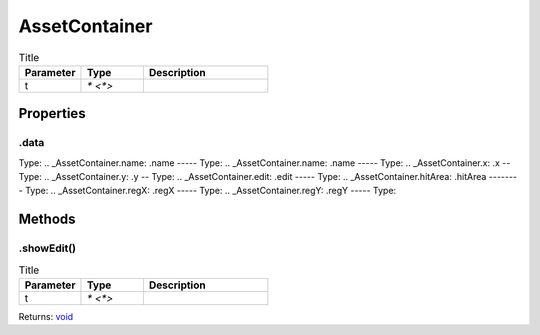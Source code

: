 ==============
AssetContainer
==============



.. list-table:: Title
   :widths: 25 25 50
   :header-rows: 1

   * - Parameter
     - Type
     - Description
   * - t
     - `* <*>`
     - 

Properties
==========
.. _AssetContainer.data:
.data
-----
Type: 
.. _AssetContainer.name:
.name
-----
Type: 
.. _AssetContainer.name:
.name
-----
Type: 
.. _AssetContainer.x:
.x
--
Type: 
.. _AssetContainer.y:
.y
--
Type: 
.. _AssetContainer.edit:
.edit
-----
Type: 
.. _AssetContainer.hitArea:
.hitArea
--------
Type: 
.. _AssetContainer.regX:
.regX
-----
Type: 
.. _AssetContainer.regY:
.regY
-----
Type: 

Methods
=======
.. _AssetContainer.showEdit:
.showEdit()
-----------


.. list-table:: Title
   :widths: 25 25 50
   :header-rows: 1

   * - Parameter
     - Type
     - Description
   * - t
     - `* <*>`
     - 

Returns: `void <https://developer.mozilla.org/en-US/docs/Web/JavaScript/Reference/Global_Objects/undefined>`_
